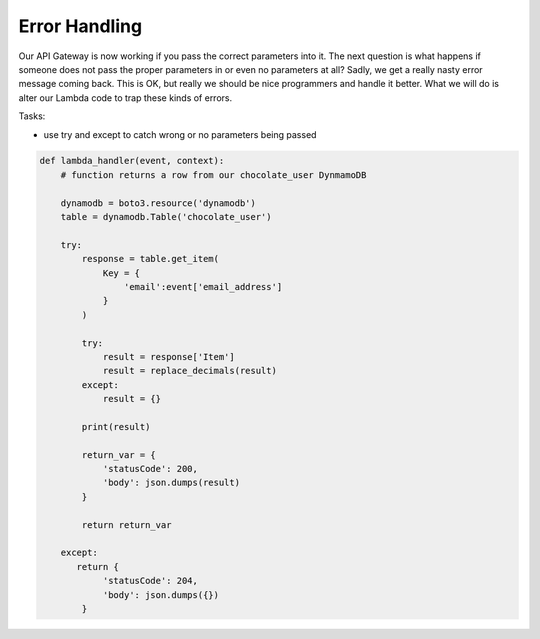 .. _step07:

**************
Error Handling
**************

.. image:: ./images/AWS Serverless Web Application - Error.jpg
  :width: 480 px
  :alt: AWS Serverless Web App
  :align: center

Our API Gateway is now working if you pass the correct parameters into it. The next question is what happens if someone does not pass the proper parameters in or even no parameters at all? Sadly, we get a really nasty error message coming back. This is OK, but really we should be nice programmers and handle it better. What we will do is alter our Lambda code to trap these kinds of errors.

Tasks:

- use try and except to catch wrong or no parameters being passed

.. code-block:: python

	def lambda_handler(event, context):
	    # function returns a row from our chocolate_user DynmamoDB
	    
	    dynamodb = boto3.resource('dynamodb')
	    table = dynamodb.Table('chocolate_user')
	    
	    try:
	        response = table.get_item(
	            Key = {
	                'email':event['email_address']
	            }
	        )
	        
	        try:
	            result = response['Item']
	            result = replace_decimals(result)
	        except:
	            result = {}
	        
	        print(result)
	        
	        return_var = {
	            'statusCode': 200,
	            'body': json.dumps(result)
	        }
	    
	        return return_var
	        
	    except:
	       return {
	            'statusCode': 204,
	            'body': json.dumps({})
	        }



.. raw:: html

  <div style="text-align: center; margin-bottom: 2em;">
	<iframe width="560" height="315" src="https://www.youtube.com/embed/WdajbxYQmYU" frameborder="0" allow="accelerometer; autoplay; encrypted-media; gyroscope; picture-in-picture" allowfullscreen>
	</iframe>
  </div>